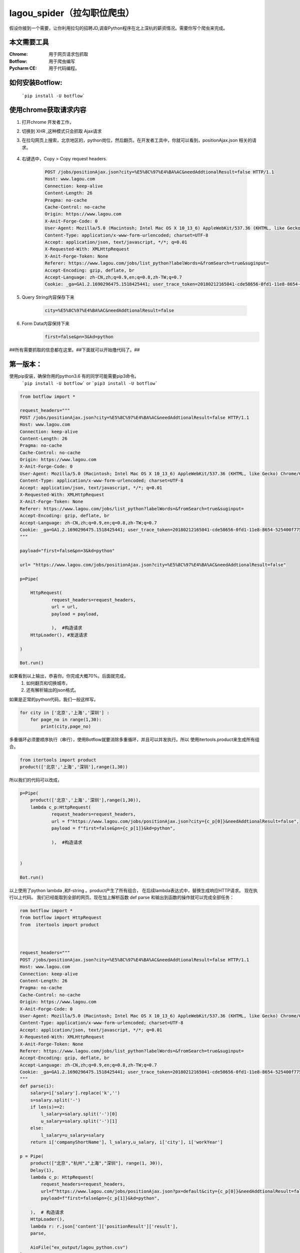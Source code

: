lagou_spider（拉勾职位爬虫）
==========================

假设你接到一个需要，让你利用拉勾的招聘JD,调查Python程序在北上深杭的薪资情况。需要你写个爬虫来完成。

本文需要工具
-----------

:Chrome: 用于网页请求包抓取

:Botflow: 用于爬虫编写

:Pycharm CE: 用于代码编程。


如何安装Botflow:
---------------
    ```pip install -U botflow```



使用chrome获取请求内容
--------------------

#. 打开chrome 开发者工作，

#. 切换到 XHR ,这种模式只会抓取 Ajax请求

#. 在拉勾网页上搜索，北京地区的，python岗位，然后翻页。在开发者工具中，你就可以看到，positionAjax.json 相关的请求。

    .. image:: lagou1.jpg

    .. image:: lagou2.jpg

#. 右键选中，Copy > Copy request headers.

    .. code-block::  Text

        POST /jobs/positionAjax.json?city=%E5%8C%97%E4%BA%AC&needAddtionalResult=false HTTP/1.1
        Host: www.lagou.com
        Connection: keep-alive
        Content-Length: 26
        Pragma: no-cache
        Cache-Control: no-cache
        Origin: https://www.lagou.com
        X-Anit-Forge-Code: 0
        User-Agent: Mozilla/5.0 (Macintosh; Intel Mac OS X 10_13_6) AppleWebKit/537.36 (KHTML, like Gecko) Chrome/68.0.3440.106 Safari/537.36
        Content-Type: application/x-www-form-urlencoded; charset=UTF-8
        Accept: application/json, text/javascript, */*; q=0.01
        X-Requested-With: XMLHttpRequest
        X-Anit-Forge-Token: None
        Referer: https://www.lagou.com/jobs/list_python?labelWords=&fromSearch=true&suginput=
        Accept-Encoding: gzip, deflate, br
        Accept-Language: zh-CN,zh;q=0.9,en;q=0.8,zh-TW;q=0.7
        Cookie: _ga=GA1.2.1690296475.1518425441; user_trace_token=20180212165041-cde58656-0fd1-11e8-8654-525400f775ce; LGUID=20180212165041-cde58a1b-0fd1-11e8-8654-525400f775ce; gray=resume; sensorsdata2015jssdkcross=%7B%22distinct_id%22%3A%228310232%22%2C%22%24device_id%22%3A%22162fbe017557-0454a54748a333-336c7b05-1764000-162fbe01756131a%22%2C%22props%22%3A%7B%22%24latest_traffic_source_type%22%3A%22%E7%9B%B4%E6%8E%A5%E6%B5%81%E9%87%8F%22%2C%22%24latest_referrer%22%3A%22%22%2C%22%24latest_referrer_host%22%3A%22%22%2C%22%24latest_search_keyword%22%3A%22%E6%9C%AA%E5%8F%96%E5%88%B0%E5%80%BC_%E7%9B%B4%E6%8E%A5%E6%89%93%E5%BC%80%22%7D%2C%22first_id%22%3A%22162fbe017557-0454a54748a333-336c7b05-1764000-162fbe01756131a%22%7D; LG_LOGIN_USER_ID=2c307fca8f7021f2bcb48e09504f48685acb6eac181de81c; showExpriedIndex=1; showExpriedCompanyHome=1; showExpriedMyPublish=1; hasDeliver=0; JSESSIONID=ABAAABAABEEAAJAE07FBC7D4DF87B66F2D4043894D889A7; _putrc=6371D2A6DE42118C; login=true; mds_u_n=%5Cu8d1d%5Cu58f3%5Cu91d1%5Cu63a7%5Cu5317%5Cu4eac; mds_u_ci=159558; X_HTTP_TOKEN=ee02191ab39aeafe8221a97bdbc5d06f; Hm_lvt_4233e74dff0ae5bd0a3d81c6ccf756e6=1534149795,1534919704; yun_switch_company=1; _gid=GA1.2.236062443.1536480058; LGSID=20180909160058-7c6bb276-b406-11e8-b62b-5254005c3644; PRE_UTM=; PRE_HOST=; PRE_SITE=; PRE_LAND=https%3A%2F%2Fwww.lagou.com%2F; gate_login_token=cf101a24f676e9e598be30fb739271f3ff8e76bfbec59f83; mds_u_cn=%5Cu8d1d%5Cu58f3%5Cu91d1%5Cu79d1%5Cu63a7%5Cu80a1%5Cu6709%5Cu9650%5Cu516c%5Cu53f8; mds_u_s_cn=%5Cu8d1d%5Cu58f3%5Cu91d1%5Cu670d; unick=18800118876; yun_push_authToken="JZfh+Grg9GvCxIVJVfHfI8KjD/G0bxVo0HtuvLII5/Xm2NlGNg1UsHxxDJqQFc9fnGoyeBZvhUfuvY8Mto3upBWRPaYAk7heQlCWp63hWDaDJ2uyAFAq3DTK7j24YxX7e7g1RVQvFTZW5KbQFd0sMQxCv4X/4NwrwsS/v5aXU+x4rucJXOpldXhUiavxhcCELWDotJ+bmNVwmAvQCptcy5e7czUcjiQC32Lco44BMYXrQ+AIOfEccJKHpj0vJ+ngq/27aqj1hWq8tEPFFjdnxMSfKgAnjbIEAX3F9CIW8BSiMHYmPBt7FDDY0CCVFICHr2dp5gQVGvhfbqg7VzvNsw=="; mds_login_authToken="OLzLRoAc/eD6AABAewCWpbIJ/eu8qBHKDjhbdDnbV9JdlQrgjiZ+LWjOaziTjnZP77x9C5OlLk4DFgWJFQ8ekmw27Av1P+GjJ8WNV82JuqEuRpQKnHSmTWaLosUgWRvrYi7/C/KiuNlQWdVzDdRn2Wir0LqzdL/PqN28NmThSXd4rucJXOpldXhUiavxhcCELWDotJ+bmNVwmAvQCptcy5e7czUcjiQC32Lco44BMYXrQ+AIOfEccJKHpj0vJ+ngq/27aqj1hWq8tEPFFjdnxMSfKgAnjbIEAX3F9CIW8BSiMHYmPBt7FDDY0CCVFICHr2dp5gQVGvhfbqg7VzvNsw=="; index_location_city=%E5%85%A8%E5%9B%BD; TG-TRACK-CODE=search_code; SEARCH_ID=dce8f7fa57814b2ba25a330df122cce5; Hm_lpvt_4233e74dff0ae5bd0a3d81c6ccf756e6=1536480724; LGRID=20180909161204-09522e65-b408-11e8-b62b-5254005c3644; _ga=GA1.2.1690296475.1518425441; user_trace_token=20180212165041-cde58656-0fd1-11e8-8654-525400f775ce; LGUID=20180212165041-cde58a1b-0fd1-11e8-8654-525400f775ce; gray=resume; sensorsdata2015jssdkcross=%7B%22distinct_id%22%3A%228310232%22%2C%22%24device_id%22%3A%22162fbe017557-0454a54748a333-336c7b05-1764000-162fbe01756131a%22%2C%22props%22%3A%7B%22%24latest_traffic_source_type%22%3A%22%E7%9B%B4%E6%8E%A5%E6%B5%81%E9%87%8F%22%2C%22%24latest_referrer%22%3A%22%22%2C%22%24latest_referrer_host%22%3A%22%22%2C%22%24latest_search_keyword%22%3A%22%E6%9C%AA%E5%8F%96%E5%88%B0%E5%80%BC_%E7%9B%B4%E6%8E%A5%E6%89%93%E5%BC%80%22%7D%2C%22first_id%22%3A%22162fbe017557-0454a54748a333-336c7b05-1764000-162fbe01756131a%22%7D; showExpriedIndex=1; showExpriedCompanyHome=1; showExpriedMyPublish=1; hasDeliver=0; JSESSIONID=ABAAABAABEEAAJAE07FBC7D4DF87B66F2D4043894D889A7; mds_u_n=%5Cu8d1d%5Cu58f3%5Cu91d1%5Cu63a7%5Cu5317%5Cu4eac; mds_u_ci=159558; X_HTTP_TOKEN=ee02191ab39aeafe8221a97bdbc5d06f; Hm_lvt_4233e74dff0ae5bd0a3d81c6ccf756e6=1534149795,1534919704; yun_switch_company=1; _gid=GA1.2.236062443.1536480058; mds_u_cn=%5Cu8d1d%5Cu58f3%5Cu91d1%5Cu79d1%5Cu63a7%5Cu80a1%5Cu6709%5Cu9650%5Cu516c%5Cu53f8; mds_u_s_cn=%5Cu8d1d%5Cu58f3%5Cu91d1%5Cu670d; LGSID=20180910110134-d3475ab4-b4a5-11e8-b62b-5254005c3644; PRE_UTM=; PRE_HOST=; PRE_SITE=; PRE_LAND=https%3A%2F%2Fwww.lagou.com%2F; gate_login_token=21d2ec82a5c90746ab0a09e3014903592062af3c2a0e44a3; yun_push_authToken="K3X2PunJpOPcH6Jps7SH2GIRGCFgFXxWS73fruNGbe5BLuIDysbZl2SSsqWlCQOmGY8KGQl8UWoJ08WEvZtQHQd2R4sMO1Q6skl77olVWj4P6T4vls04NALTvIJxMxC4zd9CJ+eIEJBemWIFuPIzMIQenQ3GU870INQTDV8C2xh4rucJXOpldXhUiavxhcCELWDotJ+bmNVwmAvQCptcy5e7czUcjiQC32Lco44BMYXrQ+AIOfEccJKHpj0vJ+ngq/27aqj1hWq8tEPFFjdnxMSfKgAnjbIEAX3F9CIW8BSiMHYmPBt7FDDY0CCVFICHr2dp5gQVGvhfbqg7VzvNsw=="; login=false; unick=""; mds_login_authToken=""; _putrc=""; LG_LOGIN_USER_ID=""; index_location_city=%E5%8C%97%E4%BA%AC; TG-TRACK-CODE=index_search; SEARCH_ID=3658325e35c04672893f1f53b3b929da; Hm_lpvt_4233e74dff0ae5bd0a3d81c6ccf756e6=1536548672; LGRID=20180910110432-3dbd334a-b4a6-11e8-b62b-5254005c3644

#. Query String内容保存下来

    .. code-block:: Text

        city=%E5%8C%97%E4%BA%AC&needAddtionalResult=false

#. Form Data内容保持下来
    .. code-block:: Text

        first=false&pn=3&kd=python


##所有需要抓取的信息都在这里。##下面就可以开始撸代码了。##


第一版本：
--------
使用pip安装，确保你用的python3.6 有的同学可能需要pip3命令。
    ```pip install -U botflow```  or  ```pip3 install -U botflow```

.. code-block:: python

    from botflow import *

    request_headers="""
    POST /jobs/positionAjax.json?city=%E5%8C%97%E4%BA%AC&needAddtionalResult=false HTTP/1.1
    Host: www.lagou.com
    Connection: keep-alive
    Content-Length: 26
    Pragma: no-cache
    Cache-Control: no-cache
    Origin: https://www.lagou.com
    X-Anit-Forge-Code: 0
    User-Agent: Mozilla/5.0 (Macintosh; Intel Mac OS X 10_13_6) AppleWebKit/537.36 (KHTML, like Gecko) Chrome/68.0.3440.106 Safari/537.36
    Content-Type: application/x-www-form-urlencoded; charset=UTF-8
    Accept: application/json, text/javascript, */*; q=0.01
    X-Requested-With: XMLHttpRequest
    X-Anit-Forge-Token: None
    Referer: https://www.lagou.com/jobs/list_python?labelWords=&fromSearch=true&suginput=
    Accept-Encoding: gzip, deflate, br
    Accept-Language: zh-CN,zh;q=0.9,en;q=0.8,zh-TW;q=0.7
    Cookie: _ga=GA1.2.1690296475.1518425441; user_trace_token=20180212165041-cde58656-0fd1-11e8-8654-525400f775ce; LGUID=20180212165041-cde58a1b-0fd1-11e8-8654-525400f775ce; gray=resume; sensorsdata2015jssdkcross=%7B%22distinct_id%22%3A%228310232%22%2C%22%24device_id%22%3A%22162fbe017557-0454a54748a333-336c7b05-1764000-162fbe01756131a%22%2C%22props%22%3A%7B%22%24latest_traffic_source_type%22%3A%22%E7%9B%B4%E6%8E%A5%E6%B5%81%E9%87%8F%22%2C%22%24latest_referrer%22%3A%22%22%2C%22%24latest_referrer_host%22%3A%22%22%2C%22%24latest_search_keyword%22%3A%22%E6%9C%AA%E5%8F%96%E5%88%B0%E5%80%BC_%E7%9B%B4%E6%8E%A5%E6%89%93%E5%BC%80%22%7D%2C%22first_id%22%3A%22162fbe017557-0454a54748a333-336c7b05-1764000-162fbe01756131a%22%7D; LG_LOGIN_USER_ID=2c307fca8f7021f2bcb48e09504f48685acb6eac181de81c; showExpriedIndex=1; showExpriedCompanyHome=1; showExpriedMyPublish=1; hasDeliver=0; JSESSIONID=ABAAABAABEEAAJAE07FBC7D4DF87B66F2D4043894D889A7; _putrc=6371D2A6DE42118C; login=true; mds_u_n=%5Cu8d1d%5Cu58f3%5Cu91d1%5Cu63a7%5Cu5317%5Cu4eac; mds_u_ci=159558; X_HTTP_TOKEN=ee02191ab39aeafe8221a97bdbc5d06f; Hm_lvt_4233e74dff0ae5bd0a3d81c6ccf756e6=1534149795,1534919704; yun_switch_company=1; _gid=GA1.2.236062443.1536480058; LGSID=20180909160058-7c6bb276-b406-11e8-b62b-5254005c3644; PRE_UTM=; PRE_HOST=; PRE_SITE=; PRE_LAND=https%3A%2F%2Fwww.lagou.com%2F; gate_login_token=cf101a24f676e9e598be30fb739271f3ff8e76bfbec59f83; mds_u_cn=%5Cu8d1d%5Cu58f3%5Cu91d1%5Cu79d1%5Cu63a7%5Cu80a1%5Cu6709%5Cu9650%5Cu516c%5Cu53f8; mds_u_s_cn=%5Cu8d1d%5Cu58f3%5Cu91d1%5Cu670d; unick=18800118876; yun_push_authToken="JZfh+Grg9GvCxIVJVfHfI8KjD/G0bxVo0HtuvLII5/Xm2NlGNg1UsHxxDJqQFc9fnGoyeBZvhUfuvY8Mto3upBWRPaYAk7heQlCWp63hWDaDJ2uyAFAq3DTK7j24YxX7e7g1RVQvFTZW5KbQFd0sMQxCv4X/4NwrwsS/v5aXU+x4rucJXOpldXhUiavxhcCELWDotJ+bmNVwmAvQCptcy5e7czUcjiQC32Lco44BMYXrQ+AIOfEccJKHpj0vJ+ngq/27aqj1hWq8tEPFFjdnxMSfKgAnjbIEAX3F9CIW8BSiMHYmPBt7FDDY0CCVFICHr2dp5gQVGvhfbqg7VzvNsw=="; mds_login_authToken="OLzLRoAc/eD6AABAewCWpbIJ/eu8qBHKDjhbdDnbV9JdlQrgjiZ+LWjOaziTjnZP77x9C5OlLk4DFgWJFQ8ekmw27Av1P+GjJ8WNV82JuqEuRpQKnHSmTWaLosUgWRvrYi7/C/KiuNlQWdVzDdRn2Wir0LqzdL/PqN28NmThSXd4rucJXOpldXhUiavxhcCELWDotJ+bmNVwmAvQCptcy5e7czUcjiQC32Lco44BMYXrQ+AIOfEccJKHpj0vJ+ngq/27aqj1hWq8tEPFFjdnxMSfKgAnjbIEAX3F9CIW8BSiMHYmPBt7FDDY0CCVFICHr2dp5gQVGvhfbqg7VzvNsw=="; index_location_city=%E5%85%A8%E5%9B%BD; TG-TRACK-CODE=search_code; SEARCH_ID=dce8f7fa57814b2ba25a330df122cce5; Hm_lpvt_4233e74dff0ae5bd0a3d81c6ccf756e6=1536480724; LGRID=20180909161204-09522e65-b408-11e8-b62b-5254005c3644; _ga=GA1.2.1690296475.1518425441; user_trace_token=20180212165041-cde58656-0fd1-11e8-8654-525400f775ce; LGUID=20180212165041-cde58a1b-0fd1-11e8-8654-525400f775ce; gray=resume; sensorsdata2015jssdkcross=%7B%22distinct_id%22%3A%228310232%22%2C%22%24device_id%22%3A%22162fbe017557-0454a54748a333-336c7b05-1764000-162fbe01756131a%22%2C%22props%22%3A%7B%22%24latest_traffic_source_type%22%3A%22%E7%9B%B4%E6%8E%A5%E6%B5%81%E9%87%8F%22%2C%22%24latest_referrer%22%3A%22%22%2C%22%24latest_referrer_host%22%3A%22%22%2C%22%24latest_search_keyword%22%3A%22%E6%9C%AA%E5%8F%96%E5%88%B0%E5%80%BC_%E7%9B%B4%E6%8E%A5%E6%89%93%E5%BC%80%22%7D%2C%22first_id%22%3A%22162fbe017557-0454a54748a333-336c7b05-1764000-162fbe01756131a%22%7D; showExpriedIndex=1; showExpriedCompanyHome=1; showExpriedMyPublish=1; hasDeliver=0; JSESSIONID=ABAAABAABEEAAJAE07FBC7D4DF87B66F2D4043894D889A7; mds_u_n=%5Cu8d1d%5Cu58f3%5Cu91d1%5Cu63a7%5Cu5317%5Cu4eac; mds_u_ci=159558; X_HTTP_TOKEN=ee02191ab39aeafe8221a97bdbc5d06f; Hm_lvt_4233e74dff0ae5bd0a3d81c6ccf756e6=1534149795,1534919704; yun_switch_company=1; _gid=GA1.2.236062443.1536480058; mds_u_cn=%5Cu8d1d%5Cu58f3%5Cu91d1%5Cu79d1%5Cu63a7%5Cu80a1%5Cu6709%5Cu9650%5Cu516c%5Cu53f8; mds_u_s_cn=%5Cu8d1d%5Cu58f3%5Cu91d1%5Cu670d; LGSID=20180910110134-d3475ab4-b4a5-11e8-b62b-5254005c3644; PRE_UTM=; PRE_HOST=; PRE_SITE=; PRE_LAND=https%3A%2F%2Fwww.lagou.com%2F; gate_login_token=21d2ec82a5c90746ab0a09e3014903592062af3c2a0e44a3; yun_push_authToken="K3X2PunJpOPcH6Jps7SH2GIRGCFgFXxWS73fruNGbe5BLuIDysbZl2SSsqWlCQOmGY8KGQl8UWoJ08WEvZtQHQd2R4sMO1Q6skl77olVWj4P6T4vls04NALTvIJxMxC4zd9CJ+eIEJBemWIFuPIzMIQenQ3GU870INQTDV8C2xh4rucJXOpldXhUiavxhcCELWDotJ+bmNVwmAvQCptcy5e7czUcjiQC32Lco44BMYXrQ+AIOfEccJKHpj0vJ+ngq/27aqj1hWq8tEPFFjdnxMSfKgAnjbIEAX3F9CIW8BSiMHYmPBt7FDDY0CCVFICHr2dp5gQVGvhfbqg7VzvNsw=="; login=false; unick=""; mds_login_authToken=""; _putrc=""; LG_LOGIN_USER_ID=""; index_location_city=%E5%8C%97%E4%BA%AC; TG-TRACK-CODE=index_search; SEARCH_ID=3658325e35c04672893f1f53b3b929da; Hm_lpvt_4233e74dff0ae5bd0a3d81c6ccf756e6=1536548672; LGRID=20180910110432-3dbd334a-b4a6-11e8-b62b-5254005c3644
    """

    payload="first=false&pn=3&kd=python"

    url= "https://www.lagou.com/jobs/positionAjax.json?city=%E5%8C%97%E4%BA%AC&needAddtionalResult=false"

    p=Pipe(

        HttpRequest(
                request_headers=request_headers,
                url = url,
                payload = payload,

                ),  #构造请求
        HttpLoader(), #发送请求

    )

    Bot.run()



.. image:: lagou3.jpg

如果看到以上输出，恭喜你。你完成大概70%。后面就完成，
    #. 如何翻页和切换城市，
    #. 还有解析输出的json格式。


如果是正常的python代码，我们一般这样写。

.. code-block:: python

    for city in ['北京','上海','深圳'] :
        for page_no in range(1,30):
            print(city,page_no)

多重循环必须要顺序执行（串行），使用Botflow就要消除多重循环，并且可以并发执行。所以
使用itertools.product来生成所有组合。


.. code-block:: python

    from itertools import product
    product(['北京','上海','深圳'],range(1,30))


所以我们的代码可以改成，

.. code-block:: python

    p=Pipe(
        product(['北京','上海','深圳'],range(1,30)),
        lambda c_p:HttpRequest(
                request_headers=request_headers,
                url = f"https://www.lagou.com/jobs/positionAjax.json?city={c_p[0]}&needAddtionalResult=false",
                payload = f"first=false&pn={c_p[1]}&kd=python",

                ),  #构造请求


    )

    Bot.run()

以上使用了python lambda ,和f-string 。product产生了所有组合， 在后续lambda表达式中，替换生成响应HTTP请求。
现在执行以上代码。
我们已经能取到全部的网页。现在加上解析函数 def parse 和输出到函数的操作就可以完成全部任务：

.. code-block:: python

    rom botflow import *
    from botflow import HttpRequest
    from  itertools import product



    request_headers="""
    POST /jobs/positionAjax.json?city=%E5%8C%97%E4%BA%AC&needAddtionalResult=false HTTP/1.1
    Host: www.lagou.com
    Connection: keep-alive
    Content-Length: 26
    Pragma: no-cache
    Cache-Control: no-cache
    Origin: https://www.lagou.com
    X-Anit-Forge-Code: 0
    User-Agent: Mozilla/5.0 (Macintosh; Intel Mac OS X 10_13_6) AppleWebKit/537.36 (KHTML, like Gecko) Chrome/68.0.3440.106 Safari/537.36
    Content-Type: application/x-www-form-urlencoded; charset=UTF-8
    Accept: application/json, text/javascript, */*; q=0.01
    X-Requested-With: XMLHttpRequest
    X-Anit-Forge-Token: None
    Referer: https://www.lagou.com/jobs/list_python?labelWords=&fromSearch=true&suginput=
    Accept-Encoding: gzip, deflate, br
    Accept-Language: zh-CN,zh;q=0.9,en;q=0.8,zh-TW;q=0.7
    Cookie: _ga=GA1.2.1690296475.1518425441; user_trace_token=20180212165041-cde58656-0fd1-11e8-8654-525400f775ce; LGUID=20180212165041-cde58a1b-0fd1-11e8-8654-525400f775ce; gray=resume; sensorsdata2015jssdkcross=%7B%22distinct_id%22%3A%228310232%22%2C%22%24device_id%22%3A%22162fbe017557-0454a54748a333-336c7b05-1764000-162fbe01756131a%22%2C%22props%22%3A%7B%22%24latest_traffic_source_type%22%3A%22%E7%9B%B4%E6%8E%A5%E6%B5%81%E9%87%8F%22%2C%22%24latest_referrer%22%3A%22%22%2C%22%24latest_referrer_host%22%3A%22%22%2C%22%24latest_search_keyword%22%3A%22%E6%9C%AA%E5%8F%96%E5%88%B0%E5%80%BC_%E7%9B%B4%E6%8E%A5%E6%89%93%E5%BC%80%22%7D%2C%22first_id%22%3A%22162fbe017557-0454a54748a333-336c7b05-1764000-162fbe01756131a%22%7D; LG_LOGIN_USER_ID=2c307fca8f7021f2bcb48e09504f48685acb6eac181de81c; showExpriedIndex=1; showExpriedCompanyHome=1; showExpriedMyPublish=1; hasDeliver=0; JSESSIONID=ABAAABAABEEAAJAE07FBC7D4DF87B66F2D4043894D889A7; _putrc=6371D2A6DE42118C; login=true; mds_u_n=%5Cu8d1d%5Cu58f3%5Cu91d1%5Cu63a7%5Cu5317%5Cu4eac; mds_u_ci=159558; X_HTTP_TOKEN=ee02191ab39aeafe8221a97bdbc5d06f; Hm_lvt_4233e74dff0ae5bd0a3d81c6ccf756e6=1534149795,1534919704; yun_switch_company=1; _gid=GA1.2.236062443.1536480058; LGSID=20180909160058-7c6bb276-b406-11e8-b62b-5254005c3644; PRE_UTM=; PRE_HOST=; PRE_SITE=; PRE_LAND=https%3A%2F%2Fwww.lagou.com%2F; gate_login_token=cf101a24f676e9e598be30fb739271f3ff8e76bfbec59f83; mds_u_cn=%5Cu8d1d%5Cu58f3%5Cu91d1%5Cu79d1%5Cu63a7%5Cu80a1%5Cu6709%5Cu9650%5Cu516c%5Cu53f8; mds_u_s_cn=%5Cu8d1d%5Cu58f3%5Cu91d1%5Cu670d; unick=18800118876; yun_push_authToken="JZfh+Grg9GvCxIVJVfHfI8KjD/G0bxVo0HtuvLII5/Xm2NlGNg1UsHxxDJqQFc9fnGoyeBZvhUfuvY8Mto3upBWRPaYAk7heQlCWp63hWDaDJ2uyAFAq3DTK7j24YxX7e7g1RVQvFTZW5KbQFd0sMQxCv4X/4NwrwsS/v5aXU+x4rucJXOpldXhUiavxhcCELWDotJ+bmNVwmAvQCptcy5e7czUcjiQC32Lco44BMYXrQ+AIOfEccJKHpj0vJ+ngq/27aqj1hWq8tEPFFjdnxMSfKgAnjbIEAX3F9CIW8BSiMHYmPBt7FDDY0CCVFICHr2dp5gQVGvhfbqg7VzvNsw=="; mds_login_authToken="OLzLRoAc/eD6AABAewCWpbIJ/eu8qBHKDjhbdDnbV9JdlQrgjiZ+LWjOaziTjnZP77x9C5OlLk4DFgWJFQ8ekmw27Av1P+GjJ8WNV82JuqEuRpQKnHSmTWaLosUgWRvrYi7/C/KiuNlQWdVzDdRn2Wir0LqzdL/PqN28NmThSXd4rucJXOpldXhUiavxhcCELWDotJ+bmNVwmAvQCptcy5e7czUcjiQC32Lco44BMYXrQ+AIOfEccJKHpj0vJ+ngq/27aqj1hWq8tEPFFjdnxMSfKgAnjbIEAX3F9CIW8BSiMHYmPBt7FDDY0CCVFICHr2dp5gQVGvhfbqg7VzvNsw=="; index_location_city=%E5%85%A8%E5%9B%BD; TG-TRACK-CODE=search_code; SEARCH_ID=dce8f7fa57814b2ba25a330df122cce5; Hm_lpvt_4233e74dff0ae5bd0a3d81c6ccf756e6=1536480724; LGRID=20180909161204-09522e65-b408-11e8-b62b-5254005c3644; _ga=GA1.2.1690296475.1518425441; user_trace_token=20180212165041-cde58656-0fd1-11e8-8654-525400f775ce; LGUID=20180212165041-cde58a1b-0fd1-11e8-8654-525400f775ce; gray=resume; sensorsdata2015jssdkcross=%7B%22distinct_id%22%3A%228310232%22%2C%22%24device_id%22%3A%22162fbe017557-0454a54748a333-336c7b05-1764000-162fbe01756131a%22%2C%22props%22%3A%7B%22%24latest_traffic_source_type%22%3A%22%E7%9B%B4%E6%8E%A5%E6%B5%81%E9%87%8F%22%2C%22%24latest_referrer%22%3A%22%22%2C%22%24latest_referrer_host%22%3A%22%22%2C%22%24latest_search_keyword%22%3A%22%E6%9C%AA%E5%8F%96%E5%88%B0%E5%80%BC_%E7%9B%B4%E6%8E%A5%E6%89%93%E5%BC%80%22%7D%2C%22first_id%22%3A%22162fbe017557-0454a54748a333-336c7b05-1764000-162fbe01756131a%22%7D; showExpriedIndex=1; showExpriedCompanyHome=1; showExpriedMyPublish=1; hasDeliver=0; JSESSIONID=ABAAABAABEEAAJAE07FBC7D4DF87B66F2D4043894D889A7; mds_u_n=%5Cu8d1d%5Cu58f3%5Cu91d1%5Cu63a7%5Cu5317%5Cu4eac; mds_u_ci=159558; X_HTTP_TOKEN=ee02191ab39aeafe8221a97bdbc5d06f; Hm_lvt_4233e74dff0ae5bd0a3d81c6ccf756e6=1534149795,1534919704; yun_switch_company=1; _gid=GA1.2.236062443.1536480058; mds_u_cn=%5Cu8d1d%5Cu58f3%5Cu91d1%5Cu79d1%5Cu63a7%5Cu80a1%5Cu6709%5Cu9650%5Cu516c%5Cu53f8; mds_u_s_cn=%5Cu8d1d%5Cu58f3%5Cu91d1%5Cu670d; gate_login_token=21d2ec82a5c90746ab0a09e3014903592062af3c2a0e44a3; yun_push_authToken="K3X2PunJpOPcH6Jps7SH2GIRGCFgFXxWS73fruNGbe5BLuIDysbZl2SSsqWlCQOmGY8KGQl8UWoJ08WEvZtQHQd2R4sMO1Q6skl77olVWj4P6T4vls04NALTvIJxMxC4zd9CJ+eIEJBemWIFuPIzMIQenQ3GU870INQTDV8C2xh4rucJXOpldXhUiavxhcCELWDotJ+bmNVwmAvQCptcy5e7czUcjiQC32Lco44BMYXrQ+AIOfEccJKHpj0vJ+ngq/27aqj1hWq8tEPFFjdnxMSfKgAnjbIEAX3F9CIW8BSiMHYmPBt7FDDY0CCVFICHr2dp5gQVGvhfbqg7VzvNsw=="; login=false; unick=""; mds_login_authToken=""; _putrc=""; LG_LOGIN_USER_ID=""; index_location_city=%E5%8C%97%E4%BA%AC; TG-TRACK-CODE=index_search; _gat=1; LGSID=20180910134546-c3eaac0b-b4bc-11e8-b62b-5254005c3644; PRE_UTM=; PRE_HOST=; PRE_SITE=https%3A%2F%2Fwww.lagou.com%2F; PRE_LAND=https%3A%2F%2Fwww.lagou.com%2Fjobs%2Flist_python%3FlabelWords%3D%26fromSearch%3Dtrue%26suginput%3D; SEARCH_ID=957986ea2ff146639cd6b94a73323a94; Hm_lpvt_4233e74dff0ae5bd0a3d81c6ccf756e6=1536558710; LGRID=20180910135149-9c548934-b4bd-11e8-b62b-5254005c3644
    """
    def parse(i):
        salary=i['salary'].replace('k','')
        s=salary.split('-')
        if len(s)==2:
            l_salary=salary.split('-')[0]
            u_salary=salary.split('-')[1]
        else:
            l_salary=u_salary=salary
        return i['companyShortName'], l_salary,u_salary, i['city'], i['workYear']

    p = Pipe(
        product(["北京","杭州","上海","深圳"], range(1, 30)),
        Delay(1),
        lambda c_p: HttpRequest(
            request_headers=request_headers,
            url=f"https://www.lagou.com/jobs/positionAjax.json?px=default&city={c_p[0]}&needAddtionalResult=false",
            payload=f"first=false&pn={c_p[1]}&kd=python",

        ),  # 构造请求
        HttpLoader(),
        lambda r: r.json['content']['positionResult']['result'],
        parse,

        AioFile("ex_output/lagou_python.csv")
    )

    Bot.run()


函数也可以用lambda来写：
            lambda r: (r['companyShortName'], r['salary'], r['city'], r['workYear']),


Delay操作的作用，使用限制速度。每秒请求一个网页。


打开本地保存的csv文件。就可以进行后续分析了。
    .. image:: lagou5.jpg


